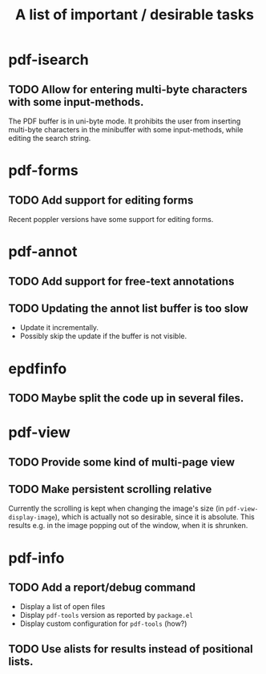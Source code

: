 #+TITLE: A list of important / desirable tasks

* pdf-isearch
** TODO Allow for entering multi-byte characters with some input-methods.
The PDF buffer is in uni-byte mode. It prohibits the user from inserting multi-byte characters in the minibuffer with some input-methods, while editing the search string.
* pdf-forms
** TODO Add support for editing forms
Recent poppler versions have some support for editing forms.
* pdf-annot
** TODO Add support for free-text annotations
** TODO Updating the annot list buffer is too slow
+ Update it incrementally.
+ Possibly skip the update if the buffer is not visible.
* epdfinfo
** TODO Maybe split the code up in several files.
* pdf-view
** TODO Provide some kind of multi-page view
** TODO Make persistent scrolling relative
Currently the scrolling is kept when changing the image's size (in ~pdf-view-display-image~), which is actually not so desirable, since it is absolute. This results e.g. in the image popping out of the window, when it is shrunken.
* pdf-info
** TODO Add a report/debug command
- Display a list of open files
- Display ~pdf-tools~ version as reported by ~package.el~
- Display custom configuration for ~pdf-tools~ (how?)
** TODO Use alists for results instead of positional lists.
